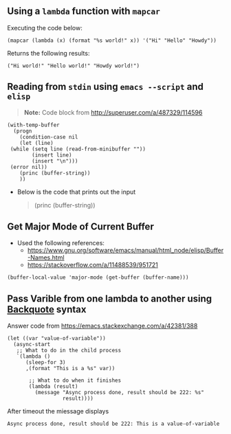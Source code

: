** Using a ~lambda~ function with ~mapcar~
   Executing the code below:
   
    #+begin_src elisp :exports both
    (mapcar (lambda (x) (format "%s world!" x)) '("Hi" "Hello" "Howdy"))
    #+end_src


   Returns the following results:
    #+results:
    : ("Hi world!" "Hello world!" "Howdy world!")
    
** Reading from ~stdin~ using ~emacs --script~ and ~elisp~
   
   #+BEGIN_QUOTE
   *Note:* Code block from [[http://superuser.com/a/487329/114596]]
   #+END_QUOTE
   
   #+BEGIN_SRC shell :shebang "#!/usr/bin/emacs --script" :tangle emacs-read-stdin.sh 
     (with-temp-buffer
       (progn
         (condition-case nil
         (let (line)
      (while (setq line (read-from-minibuffer ""))
             (insert line)
             (insert "\n")))
      (error nil))
         (princ (buffer-string))
         ))
   #+END_SRC

   - Below is the code that prints out the input
      #+BEGIN_QUOTE
        (princ (buffer-string))
      #+END_QUOTE
      
** Get Major Mode of Current Buffer

   - Used the following references: 
      - https://www.gnu.org/software/emacs/manual/html_node/elisp/Buffer-Names.html
      - https://stackoverflow.com/a/11488539/951721
   

   #+BEGIN_SRC elisp
      (buffer-local-value 'major-mode (get-buffer (buffer-name)))
   #+END_SRC

** Pass Varible from one lambda to another using [[https://www.gnu.org/software/emacs/manual/html_node/elisp/Backquote.html][Backquote]] syntax

Answer code from [[https://emacs.stackexchange.com/a/42381/388]]

#+BEGIN_SRC elisp
  (let ((var "value-of-variable"))
    (async-start
     ;; What to do in the child process
     `(lambda ()
        (sleep-for 3)
        ,(format "This is a %s" var))

         ;; What to do when it finishes
         (lambda (result)
           (message "Async process done, result should be 222: %s"
                    result))))
#+END_SRC

#+RESULTS:
: #<process emacs>

After timeout the miessage displays
: Async process done, result should be 222: This is a value-of-variable
